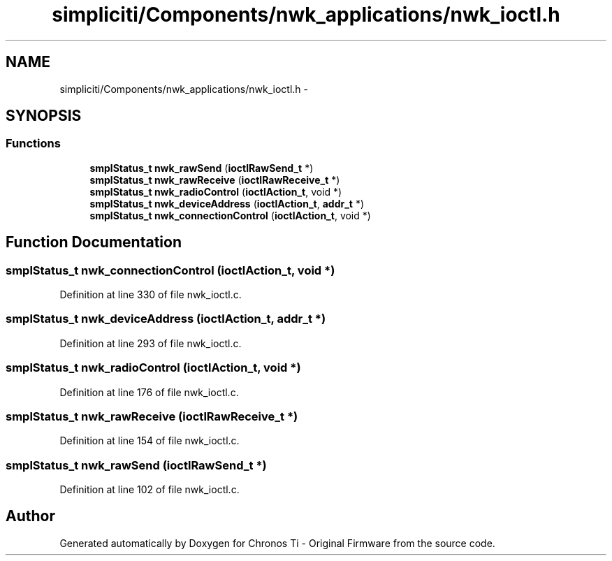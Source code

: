 .TH "simpliciti/Components/nwk_applications/nwk_ioctl.h" 3 "Sun Jun 16 2013" "Version VER 0.0" "Chronos Ti - Original Firmware" \" -*- nroff -*-
.ad l
.nh
.SH NAME
simpliciti/Components/nwk_applications/nwk_ioctl.h \- 
.SH SYNOPSIS
.br
.PP
.SS "Functions"

.in +1c
.ti -1c
.RI "\fBsmplStatus_t\fP \fBnwk_rawSend\fP (\fBioctlRawSend_t\fP *)"
.br
.ti -1c
.RI "\fBsmplStatus_t\fP \fBnwk_rawReceive\fP (\fBioctlRawReceive_t\fP *)"
.br
.ti -1c
.RI "\fBsmplStatus_t\fP \fBnwk_radioControl\fP (\fBioctlAction_t\fP, void *)"
.br
.ti -1c
.RI "\fBsmplStatus_t\fP \fBnwk_deviceAddress\fP (\fBioctlAction_t\fP, \fBaddr_t\fP *)"
.br
.ti -1c
.RI "\fBsmplStatus_t\fP \fBnwk_connectionControl\fP (\fBioctlAction_t\fP, void *)"
.br
.in -1c
.SH "Function Documentation"
.PP 
.SS "\fBsmplStatus_t\fP \fBnwk_connectionControl\fP (\fBioctlAction_t\fP, void *)"
.PP
Definition at line 330 of file nwk_ioctl\&.c\&.
.SS "\fBsmplStatus_t\fP \fBnwk_deviceAddress\fP (\fBioctlAction_t\fP, \fBaddr_t\fP *)"
.PP
Definition at line 293 of file nwk_ioctl\&.c\&.
.SS "\fBsmplStatus_t\fP \fBnwk_radioControl\fP (\fBioctlAction_t\fP, void *)"
.PP
Definition at line 176 of file nwk_ioctl\&.c\&.
.SS "\fBsmplStatus_t\fP \fBnwk_rawReceive\fP (\fBioctlRawReceive_t\fP *)"
.PP
Definition at line 154 of file nwk_ioctl\&.c\&.
.SS "\fBsmplStatus_t\fP \fBnwk_rawSend\fP (\fBioctlRawSend_t\fP *)"
.PP
Definition at line 102 of file nwk_ioctl\&.c\&.
.SH "Author"
.PP 
Generated automatically by Doxygen for Chronos Ti - Original Firmware from the source code\&.
